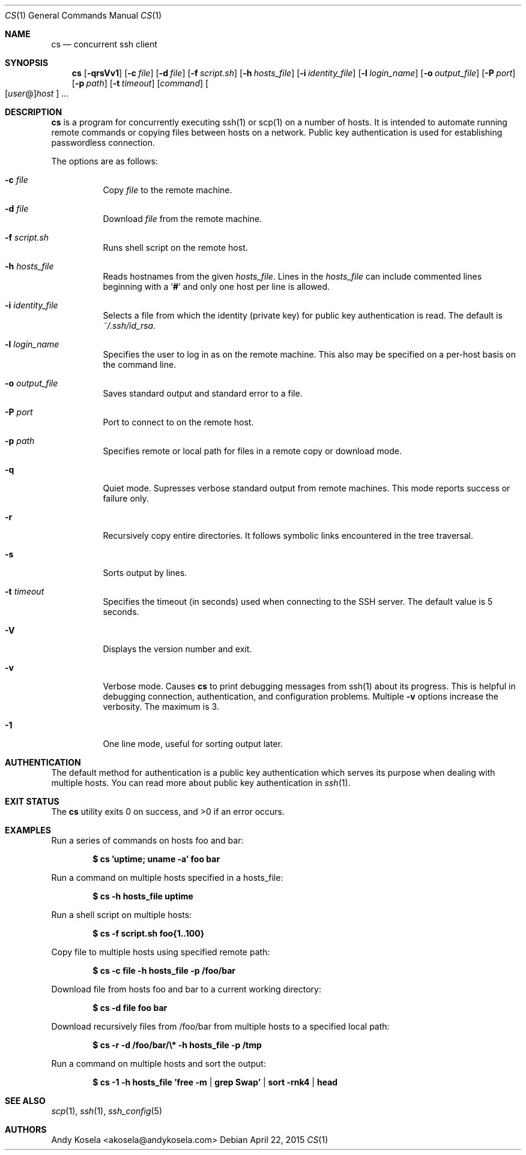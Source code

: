 .\" Copyright (c) 2014 Andy Kosela.  All rights reserved.
.\"
.\" Redistribution and use in source and binary forms, with or without
.\" modification, are permitted provided that the following conditions
.\" are met:
.\" 1. Redistributions of source code must retain the above copyright
.\"    notice, this list of conditions and the following disclaimer.
.\" 2. Redistributions in binary form must reproduce the above copyright
.\"   notice, this list of conditions and the following disclaimer in the
.\"   documentation and/or other materials provided with the distribution.
.\"
.\" THIS SOFTWARE IS PROVIDED BY THE AUTHOR AND CONTRIBUTORS ``AS IS'' AND
.\" ANY EXPRESS OR IMPLIED WARRANTIES, INCLUDING, BUT NOT LIMITED TO, THE
.\" IMPLIED WARRANTIES OF MERCHANTABILITY AND FITNESS FOR A PARTICULAR PURPOSE
.\" ARE DISCLAIMED.  IN NO EVENT SHALL THE AUTHOR OR CONTRIBUTORS BE LIABLE
.\" FOR ANY DIRECT, INDIRECT, INCIDENTAL, SPECIAL, EXEMPLARY, OR CONSEQUENTIAL
.\" DAMAGES (INCLUDING, BUT NOT LIMITED TO, PROCUREMENT OF SUBSTITUTE GOODS
.\" OR SERVICES; LOSS OF USE, DATA, OR PROFITS; OR BUSINESS INTERRUPTION)
.\" HOWEVER CAUSED AND ON ANY THEORY OF LIABILITY, WHETHER IN CONTRACT, STRICT
.\" LIABILITY, OR TORT (INCLUDING NEGLIGENCE OR OTHERWISE) ARISING IN ANY WAY
.\" OUT OF THE USE OF THIS SOFTWARE, EVEN IF ADVISED OF THE POSSIBILITY OF
.\" SUCH DAMAGE.
.Dd April 22, 2015
.Dt CS 1
.Os
.Sh NAME
.Nm cs
.Nd concurrent ssh client
.Sh SYNOPSIS
.Nm cs
.Bk -words
.Op Fl qrsVv1
.Op Fl c Ar file
.Op Fl d Ar file
.Op Fl f Ar script.sh
.Op Fl h Ar hosts_file
.Op Fl i Ar identity_file
.Op Fl l Ar login_name
.Op Fl o Ar output_file
.Op Fl P Ar port
.Op Fl p Ar path
.Op Fl t Ar timeout
.Op Ar command
.Sm off
.Oo
.Op Ar user No @
.Ar host
.Oc
.Sm on
.Ar ...
.Sh DESCRIPTION
.Nm
is a program for concurrently executing ssh(1) or scp(1) on a number of
hosts.
It is intended to automate running remote commands or copying files
between hosts on a network.
Public key authentication is used for establishing passwordless
connection.
.Pp
The options are as follows:
.Bl -tag -width Ds
.It Fl c Ar file
Copy
.Ar file
to the remote machine.
.It Fl d Ar file
Download
.Ar file
from the remote machine.
.It Fl f Ar script.sh
Runs shell script on the remote host.
.It Fl h Ar hosts_file
Reads hostnames from the given
.Ar hosts_file .
Lines in the
.Ar hosts_file
can include commented lines beginning with a
.Sq Li #
and only one host per line is allowed.
.It Fl i Ar identity_file
Selects a file from which the identity (private key) for public key
authentication is read.
The default is
.Ar ~/.ssh/id_rsa .
.It Fl l Ar login_name
Specifies the user to log in as on the remote machine.
This also may be specified on a per-host basis on the command line.
.It Fl o Ar output_file
Saves standard output and standard error to a file.
.It Fl P Ar port
Port to connect to on the remote host.
.It Fl p Ar path
Specifies remote or local path for files in a remote copy or download
mode.
.It Fl q
Quiet mode.
Supresses verbose standard output from remote machines.
This mode reports success or failure only.
.It Fl r
Recursively copy entire directories.
It follows symbolic links encountered in the tree traversal.
.It Fl s
Sorts output by lines.
.It Fl t Ar timeout
Specifies the timeout (in seconds) used when connecting to the SSH
server.
The default value is 5 seconds.
.It Fl V
Displays the version number and exit.
.It Fl v
Verbose mode.
Causes
.Nm
to print debugging messages from ssh(1) about its progress.
This is helpful in debugging connection, authentication, and
configuration problems.
Multiple
.Fl v
options increase the verbosity.
The maximum is 3.
.It Fl 1
One line mode, useful for sorting output later.
.El
.Sh AUTHENTICATION
The default method for authentication is a public key authentication
which serves its purpose when dealing with multiple hosts.
You can read more about public key authentication in
.Xr ssh 1 .
.Sh EXIT STATUS
.Ex -std cs
.Sh EXAMPLES
Run a series of commands on hosts foo and bar:
.Pp
.Dl $ cs 'uptime; uname -a' foo bar
.Pp
Run a command on multiple hosts specified in a hosts_file:
.Pp
.Dl $ cs -h hosts_file uptime
.Pp
Run a shell script on multiple hosts:
.Pp
.Dl $ cs -f script.sh foo{1..100}
.Pp
Copy file to multiple hosts using specified remote path:
.Pp
.Dl $ cs -c file -h hosts_file -p /foo/bar
.Pp
Download file from hosts foo and bar to a current working directory:
.Pp
.Dl $ cs -d file foo bar
.Pp
Download recursively files from /foo/bar from multiple hosts to a
specified local path:
.Pp
.Dl $ cs -r -d /foo/bar/\e* -h hosts_file -p /tmp
.Pp
Run a command on multiple hosts and sort the output:
.Pp
.Dl $ cs -1 -h hosts_file 'free -m | grep Swap' | sort -rnk4 | head
.Sh SEE ALSO
.Xr scp 1 ,
.Xr ssh 1 ,
.Xr ssh_config 5
.Sh AUTHORS
.An Andy Kosela Aq akosela@andykosela.com
